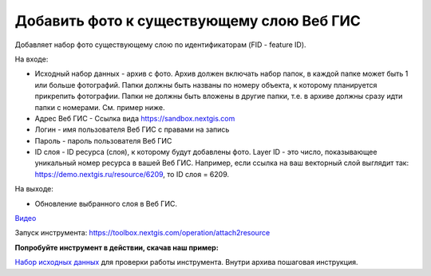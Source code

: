 Добавить фото к существующему слою Веб ГИС
==========================================

Добавляет набор фото существующему слою по идентификаторам (FID - feature ID).

На входе:

*  Исходный набор данных - архив с фото. Архив должен включать набор папок, в каждой папке может быть 1 или больше фотографий. Папки должны быть названы по номеру объекта, к которому планируется прикрепить фотографии. Папки не должны быть вложены в другие папки, т.е. в архиве должны сразу идти папки с номерами. См. пример ниже.
*  Адрес Веб ГИС - Ссылка вида https://sandbox.nextgis.com
*  Логин - имя пользователя Веб ГИС с правами на запись
*  Пароль - пароль пользователя Веб ГИС
*  ID слоя - ID ресурса (слоя), к которому будут добавлены фото. Layer ID - это число, показывающее уникальный номер ресурса в вашей Веб ГИС. Например, если ссылка на ваш векторный слой выглядит так: https://demo.nextgis.ru/resource/6209, то ID слоя = 6209.

На выходе:

* Обновление выбранного слоя в Веб ГИС.

`Видео <https://youtu.be/CyG5pKxgwsE?si=B8DzqX8xyDszsRMF>`_

Запуск инструмента: https://toolbox.nextgis.com/operation/attach2resource

**Попробуйте инструмент в действии, скачав наш пример:**

`Набор исходных данных <https://nextgis.ru/data/toolbox/attach2resource/attach2resource_inputs_ru.zip>`_ для проверки работы инструмента. Внутри архива пошаговая инструкция.



